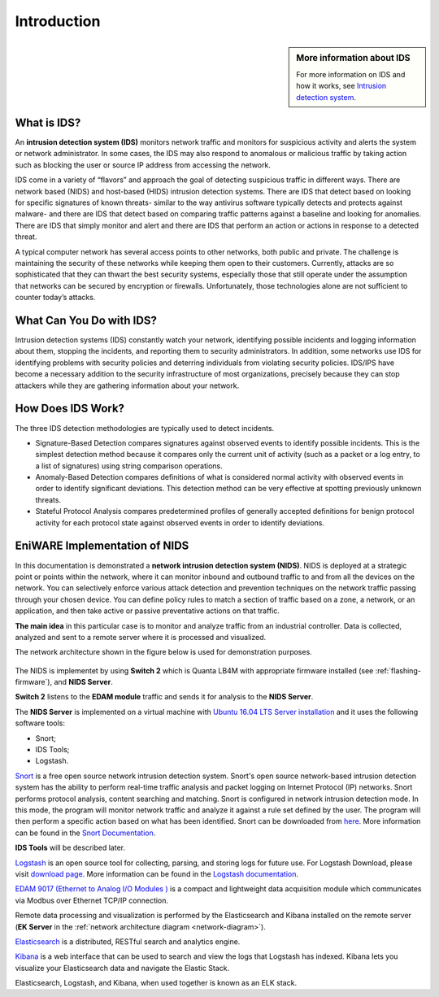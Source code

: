 Introduction
============

.. sidebar:: More information about IDS

   For more information on IDS and how it works, see `Intrusion detection system <https://en.wikipedia.org/wiki/Intrusion_detection_system>`_.

.. End of sidebar

What is IDS?
-------------------------

An **intrusion detection system (IDS)** monitors network traffic and monitors for suspicious activity and alerts the system or network administrator. In some cases, the IDS may also respond to anomalous or malicious traffic by taking action such as blocking the user or source IP address from accessing the network.

IDS come in a variety of “flavors” and approach the goal of detecting suspicious traffic in different ways. There are network based (NIDS) and host-based (HIDS) intrusion detection systems. There are IDS that detect based on looking for specific signatures of known threats- similar to the way antivirus software typically detects and protects against malware- and there are IDS that detect based on comparing traffic patterns against a baseline and looking for anomalies. There are IDS that simply monitor and alert and there are IDS that perform an action or actions in response to a detected threat. 

A typical computer network has several access points to other networks, both public and private. The challenge is maintaining the security of these networks while keeping them open to their customers. Currently, attacks are so sophisticated that they can thwart the best security systems, especially those that still operate under the assumption that networks can be secured by encryption or firewalls. Unfortunately, those technologies alone are not sufficient to counter today’s attacks.


.. image:: /images/diagram-what-is-idp.png
   :alt: What is IDS?
 

What Can You Do with IDS?
-------------------------

Intrusion detection systems (IDS) constantly watch your network, identifying possible incidents and logging information about them, stopping the incidents, and reporting them to security administrators. In addition, some networks use IDS for identifying problems with security policies and deterring individuals from violating security policies. IDS/IPS have become a necessary addition to the security infrastructure of most organizations, precisely because they can stop attackers while they are gathering information about your network.


How Does IDS Work?
------------------

The three IDS detection methodologies are typically used to detect incidents.

* Signature-Based Detection compares signatures against observed events to identify possible incidents. This is the simplest detection method because it compares only the current unit of activity (such as a packet or a log entry, to a list of signatures) using string comparison operations.

* Anomaly-Based Detection compares definitions of what is considered normal activity with observed events in order to identify significant deviations. This detection method can be very effective at spotting previously unknown threats.

* Stateful Protocol Analysis compares predetermined profiles of generally accepted definitions for benign protocol activity for each protocol state against observed events in order to identify deviations.


.. _eniware-nids:

EniWARE Implementation of NIDS
----------------------------------------------------

In this documentation is demonstrated а **network intrusion detection system (NIDS)**.
NIDS is deployed at a strategic point or points within the network, where it can monitor inbound and outbound traffic to and from all the devices on the network.
You can selectively enforce various attack detection and prevention techniques on the network traffic passing through your chosen device. You can define policy rules to match a section of traffic based on a zone, a network, or an application, and then take active or passive preventative actions on that traffic.

**The main idea** in this particular case is to monitor and analyze traffic from an industrial controller. Data is collected, analyzed and sent to a remote server where it is processed and visualized.

The network architecture shown in the figure below is used for demonstration purposes.


.. _network-diagram:

.. figure:: /images/network-diagram.png
   :alt: EniWARE network diagram with NDIS


The NIDS is implementet by using **Switch 2** which is Quanta LB4M with appropriate firmware installed (see :ref:`flashing-firmware`), and **NIDS Server**.

**Switch 2** listens to the **EDAM module** traffic and sends it for analysis to the **NIDS Server**.

The **NIDS Server** is implemented on a virtual machine with `Ubuntu 16.04 LTS Server installation <http://releases.ubuntu.com/16.04/>`_ and it uses the following software tools:

* Snort;
* IDS Tools;
* Logstash.

`Snort <https://www.snort.org/>`_ is a free open source network intrusion detection system.
Snort's open source network-based intrusion detection system has the ability to perform real-time traffic analysis and packet logging on Internet Protocol (IP) networks. Snort performs protocol analysis, content searching and matching.
Snort is configured in network intrusion detection mode. In this mode, the program will monitor network traffic and analyze it against a rule set defined by the user. The program will then perform a specific action based on what has been identified.
Snort can be downloaded from `here <https://www.snort.org/downloads>`_.
More information can be found in the `Snort Documentation <https://www.snort.org/documents#OfficialDocumentation>`_.

**IDS Tools** will be described later.

`Logstash <https://www.elastic.co/products/logstash>`_ is an open source tool for collecting, parsing, and storing logs for future use. For Logstash Download, please visit `download page <https://www.elastic.co/downloads/logstash>`_.  More information can be found in the `Logstash documentation <https://www.elastic.co/guide/en/logstash/6.3/introduction.html>`_.

`EDAM 9017 (Ethernet to Analog I/O Modules ) <http://www.impulse-corp.co.uk/products/industrial-automation/industrial-analog-i~o/distributed-analog-i~o-modules/ethernet-to-analog-i~o-modules/edam_9017.htm>`_ is a compact and lightweight data acquisition module which communicates via Modbus over Ethernet TCP/IP connection.

Remote data processing and visualization is performed by the Elasticsearch and Kibana installed on the remote server (**EK Server** in the :ref:`network architecture diagram <network-diagram>`).

`Elasticsearch <https://www.elastic.co/products/elasticsearch>`_ is a distributed, RESTful search and analytics engine.

`Kibana <https://www.elastic.co/products/kibana>`_ is a web interface that can be used to search and view the logs that Logstash has indexed. Kibana lets you visualize your Elasticsearch data and navigate the Elastic Stack.

Elasticsearch, Logstash, and Kibana, when used together is known as an ELK stack.
